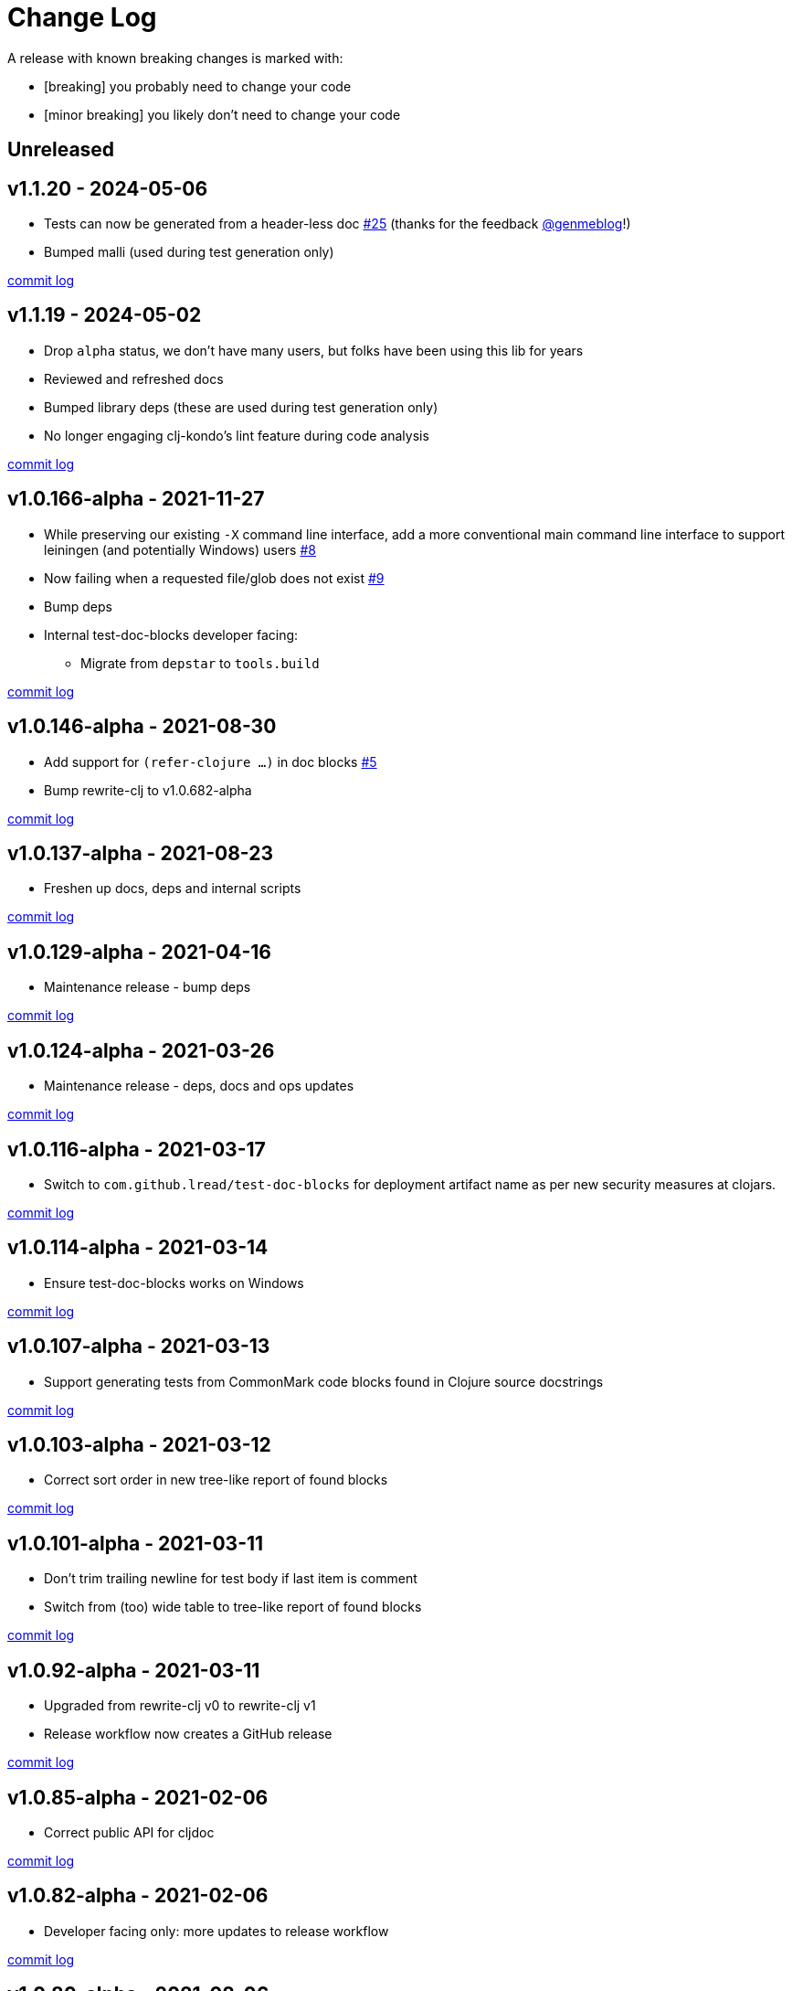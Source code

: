 // NOTE: release process automatically updates titles with "Unreleased" to title with actual release version
= Change Log

[.normal]
A release with known breaking changes is marked with:

* [breaking] you probably need to change your code
* [minor breaking] you likely don't need to change your code

// DO NOT EDIT: the "Unreleased" section header is automatically updated by the release workflow
// which will fail on any of:
// - unreleased section not found,
// - unreleased section empty
// - optional attribute is not [breaking] or [minor breaking]
//   (adjust these in ci_relase.clj as you see fit)

== Unreleased

== v1.1.20 - 2024-05-06 [[v1.1.20]]

* Tests can now be generated from a header-less doc
https://github.com/lread/test-doc-blocks/issues/25[#25]
(thanks for the feedback https://github.com/genmeblog[@genmeblog]!)
* Bumped malli (used during test generation only)

https://github.com/lread/test-doc-blocks/compare/v1.1.19\...v1.1.20[commit log]

== v1.1.19 - 2024-05-02 [[v1.1.19]]

* Drop `alpha` status, we don't have many users, but folks have been using this lib for years
* Reviewed and refreshed docs
* Bumped library deps (these are used during test generation only)
* No longer engaging clj-kondo's lint feature during code analysis

https://github.com/lread/test-doc-blocks/compare/v1.0.166-alpha\...v1.1.19[commit log]

== v1.0.166-alpha - 2021-11-27 [[v1.0.166-alpha]]

* While preserving our existing `-X` command line interface, add a more conventional main command line interface to support leiningen (and potentially Windows) users https://github.com/lread/test-doc-blocks/issues/8[#8]
* Now failing when a requested file/glob does not exist https://github.com/lread/test-doc-blocks/issues/9[#9]
* Bump deps
* Internal test-doc-blocks developer facing:
** Migrate from `depstar` to `tools.build`

https://github.com/lread/test-doc-blocks/compare/v1.0.146-alpha\...v1.0.166-alpha[commit log]

== v1.0.146-alpha - 2021-08-30 [[v1.0.146-alpha]]

* Add support for `(refer-clojure ...)` in doc blocks https://github.com/lread/test-doc-blocks/issues/5[#5]
* Bump rewrite-clj to v1.0.682-alpha

https://github.com/lread/test-doc-blocks/compare/v1.0.137-alpha\...v1.0.146-alpha[commit log]

== v1.0.137-alpha - 2021-08-23 [[v1.0.137-alpha]]

* Freshen up docs, deps and internal scripts

https://github.com/lread/test-doc-blocks/compare/v1.0.129-alpha\...v1.0.137-alpha[commit log]

== v1.0.129-alpha - 2021-04-16 [[v1.0.129-alpha]]

* Maintenance release - bump deps

https://github.com/lread/test-doc-blocks/compare/v1.0.124-alpha\...v1.0.129-alpha[commit log]

== v1.0.124-alpha - 2021-03-26 [[v1.0.124-alpha]]

* Maintenance release - deps, docs and ops updates

https://github.com/lread/test-doc-blocks/compare/v1.0.116-alpha\...v1.0.124-alpha[commit log]

== v1.0.116-alpha - 2021-03-17 [[v1.0.116-alpha]]

* Switch to `com.github.lread/test-doc-blocks` for deployment artifact name as per new security measures at clojars.

https://github.com/lread/test-doc-blocks/compare/v1.0.114-alpha\...v1.0.116-alpha[commit log]

== v1.0.114-alpha - 2021-03-14 [[v1.0.114-alpha]]

* Ensure test-doc-blocks works on Windows

https://github.com/lread/test-doc-blocks/compare/v1.0.107-alpha\...v1.0.114-alpha[commit log]

== v1.0.107-alpha - 2021-03-13 [[v1.0.107-alpha]]

* Support generating tests from CommonMark code blocks found in Clojure source docstrings

https://github.com/lread/test-doc-blocks/compare/v1.0.103-alpha\...v1.0.107-alpha[commit log]

== v1.0.103-alpha - 2021-03-12 [[v1.0.103-alpha]]

* Correct sort order in new tree-like report of found blocks

https://github.com/lread/test-doc-blocks/compare/v1.0.101-alpha\...v1.0.103-alpha[commit log]

== v1.0.101-alpha - 2021-03-11 [[v1.0.101-alpha]]

* Don't trim trailing newline for test body if last item is comment
* Switch from (too) wide table to tree-like report of found blocks

https://github.com/lread/test-doc-blocks/compare/v1.0.92-alpha\...v1.0.101-alpha[commit log]

== v1.0.92-alpha - 2021-03-11 [[v1.0.92-alpha]]

* Upgraded from rewrite-clj v0 to rewrite-clj v1
* Release workflow now creates a GitHub release

https://github.com/lread/test-doc-blocks/compare/v1.0.85-alpha\...v1.0.92-alpha[commit log]

== v1.0.85-alpha - 2021-02-06 [[v1.0.85-alpha]]

* Correct public API for cljdoc

https://github.com/lread/test-doc-blocks/compare/v1.0.82-alpha\...v1.0.85-alpha[commit log]

== v1.0.82-alpha - 2021-02-06 [[v1.0.82-alpha]]

* Developer facing only: more updates to release workflow

https://github.com/lread/test-doc-blocks/compare/v1.0.80-alpha\...v1.0.82-alpha[commit log]

== v1.0.80-alpha - 2021-02-06 [[v1.0.80-alpha]]

* Developer facing only: updates to release workflow

https://github.com/lread/test-doc-blocks/compare/v1.0.76-alpha\...v1.0.80-alpha[commit log]

== v1.0.76-alpha - 2021-02-05 [[v1.0.72-alpha]]

* First release

